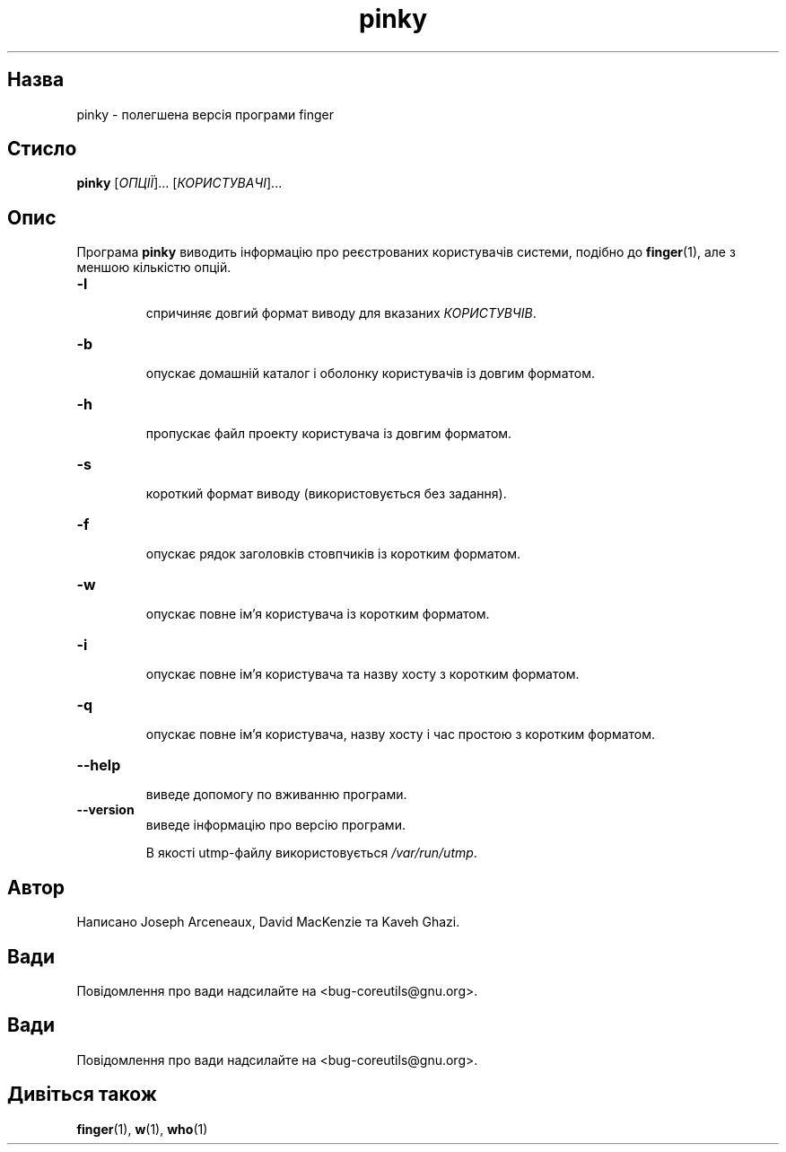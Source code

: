 ." © 2005-2007 DLOU, GNU FDL
." URL: <http://docs.linux.org.ua/index.php/Man_Contents>
." Supported by <docs@linux.org.ua>
."
." Permission is granted to copy, distribute and/or modify this document
." under the terms of the GNU Free Documentation License, Version 1.2
." or any later version published by the Free Software Foundation;
." with no Invariant Sections, no Front-Cover Texts, and no Back-Cover Texts.
." 
." A copy of the license is included  as a file called COPYING in the
." main directory of the man-pages-* source package.
."
." This manpage has been automatically generated by wiki2man.py
." This tool can be found at: <http://wiki2man.sourceforge.net>
." Please send any bug reports, improvements, comments, patches, etc. to
." E-mail: <wiki2man-develop@lists.sourceforge.net>.

.TH "pinky" "1" "2007-10-27-16:31" "© 2005-2007 DLOU, GNU FDL" "2007-10-27-16:31"

.SH "Назва"
.PP
pinky \- полегшена версія програми finger 

.SH "Стисло"
.PP
\fBpinky\fR [\fIОПЦІЇ\fR]... [\fIКОРИСТУВАЧІ\fR]... 

.SH "Опис"
.PP
Програма \fBpinky\fR виводить інформацію про реєстрованих користувачів системи, подібно до \fBfinger\fR(1), але з меншою кількістю опцій. 

.TP
.B \fB\-l\fR
 спричиняє довгий формат виводу для вказаних \fIКОРИСТУВЧІВ\fR. 

.TP
.B \fB\-b\fR
 опускає домашній каталог і оболонку користувачів із довгим форматом. 

.TP
.B \fB\-h\fR
 пропускає файл проекту користувача із довгим форматом. 

.TP
.B \fB\-s\fR
 короткий формат виводу (використовується без задання). 

.TP
.B \fB\-f\fR
 опускає рядок заголовків стовпчиків із коротким форматом. 

.TP
.B \fB\-w\fR
 опускає повне ім'я користувача із коротким форматом. 

.TP
.B \fB\-i\fR
 опускає повне ім'я користувача та назву хосту з коротким форматом. 

.TP
.B \fB\-q\fR
 опускає повне ім'я користувача, назву хосту і час простою з коротким форматом. 

.TP
.B \fB\-\-help\fR
 виведе допомогу по вживанню програми. 

.TP
.B \fB\-\-version\fR
 виведе інформацію про версію програми. 

В якості utmp\-файлу використовується \fI/var/run/utmp\fR. 

.SH "Автор"
.PP
Написано Joseph Arceneaux, David MacKenzie та Kaveh Ghazi. 

.SH "Вади"
.PP
Повідомлення про вади надсилайте на <bug\-coreutils@gnu.org>. 

.SH "Вади"
.PP
Повідомлення про вади надсилайте на <bug\-coreutils@gnu.org>. 

.SH "Дивіться також"
.PP
\fBfinger\fR(1), \fBw\fR(1), \fBwho\fR(1)     

